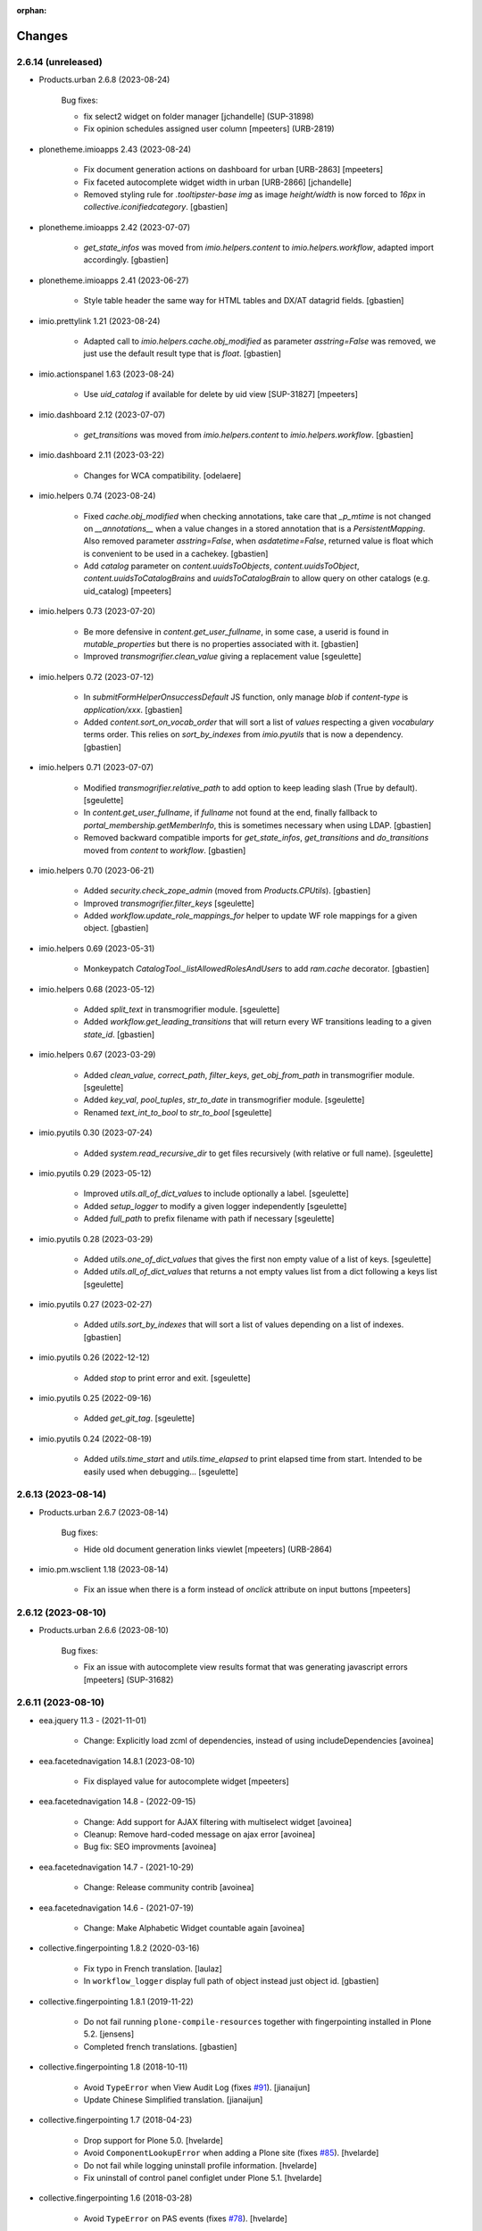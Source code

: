 :orphan:

Changes
=======

2.6.14 (unreleased)
-------------------

- Products.urban 2.6.8 (2023-08-24)

    Bug fixes:

    - fix select2 widget on folder manager
      [jchandelle] (SUP-31898)
    - Fix opinion schedules assigned user column
      [mpeeters] (URB-2819)

- plonetheme.imioapps 2.43 (2023-08-24)

    - Fix document generation actions on dashboard for urban [URB-2863]
      [mpeeters]
    - Fix faceted autocomplete widget width in urban [URB-2866]
      [jchandelle]
    - Removed styling rule for `.tooltipster-base img` as image `height/width`
      is now forced to `16px` in `collective.iconifiedcategory`.
      [gbastien]

- plonetheme.imioapps 2.42 (2023-07-07)

    - `get_state_infos` was moved from `imio.helpers.content` to
      `imio.helpers.workflow`, adapted import accordingly.
      [gbastien]

- plonetheme.imioapps 2.41 (2023-06-27)

    - Style table header the same way for HTML tables and DX/AT datagrid fields.
      [gbastien]

- imio.prettylink 1.21 (2023-08-24)

    - Adapted call to `imio.helpers.cache.obj_modified` as parameter `asstring=False`
      was removed, we just use the default result type that is `float`.
      [gbastien]

- imio.actionspanel 1.63 (2023-08-24)

    - Use `uid_catalog` if available for delete by uid view [SUP-31827]
      [mpeeters]

- imio.dashboard 2.12 (2023-07-07)

    - `get_transitions` was moved from `imio.helpers.content` to `imio.helpers.workflow`.
      [gbastien]

- imio.dashboard 2.11 (2023-03-22)

    - Changes for WCA compatibility.
      [odelaere]

- imio.helpers 0.74 (2023-08-24)

    - Fixed `cache.obj_modified` when checking annotations, take care that `_p_mtime`
      is not changed on `__annotations__` when a value changes in a stored annotation
      that is a `PersistentMapping`.
      Also removed parameter `asstring=False`, when `asdatetime=False`, returned
      value is float which is convenient to be used in a cachekey.
      [gbastien]
    - Add `catalog` parameter on `content.uuidsToObjects`, `content.uuidsToObject`,
      `content.uuidsToCatalogBrains` and `uuidsToCatalogBrain` to allow query on
      other catalogs (e.g. uid_catalog)
      [mpeeters]

- imio.helpers 0.73 (2023-07-20)

    - Be more defensive in `content.get_user_fullname`, in some case, a userid
      is found in `mutable_properties` but there is no properties associated with it.
      [gbastien]
    - Improved `transmogrifier.clean_value` giving a replacement value
      [sgeulette]

- imio.helpers 0.72 (2023-07-12)

    - In `submitFormHelperOnsuccessDefault` JS function, only manage `blob` if
      `content-type` is `application/xxx`.
      [gbastien]
    - Added `content.sort_on_vocab_order` that will sort a list of `values`
      respecting a given `vocabulary` terms order. This relies on `sort_by_indexes`
      from `imio.pyutils` that is now a dependency.
      [gbastien]

- imio.helpers 0.71 (2023-07-07)

    - Modified `transmogrifier.relative_path` to add option to keep leading slash
      (True by default).
      [sgeulette]
    - In `content.get_user_fullname`, if `fullname` not found at the end,
      finally fallback to `portal_membership.getMemberInfo`, this is sometimes
      necessary when using LDAP.
      [gbastien]
    - Removed backward compatible imports for `get_state_infos`, `get_transitions`
      and `do_transitions` moved from `content` to `workflow`.
      [gbastien]

- imio.helpers 0.70 (2023-06-21)

    - Added `security.check_zope_admin` (moved from `Products.CPUtils`).
      [gbastien]
    - Improved `transmogrifier.filter_keys`
      [sgeulette]
    - Added `workflow.update_role_mappings_for` helper to update WF role mappings
      for a given object.
      [gbastien]

- imio.helpers 0.69 (2023-05-31)

    - Monkeypatch `CatalogTool._listAllowedRolesAndUsers` to add `ram.cache` decorator.
      [gbastien]

- imio.helpers 0.68 (2023-05-12)

    - Added `split_text` in transmogrifier module.
      [sgeulette]
    - Added `workflow.get_leading_transitions` that will return every WF transitions
      leading to a given `state_id`.
      [gbastien]

- imio.helpers 0.67 (2023-03-29)

    - Added `clean_value`, `correct_path`, `filter_keys`, `get_obj_from_path` in transmogrifier module.
      [sgeulette]
    - Added `key_val`, `pool_tuples`, `str_to_date` in transmogrifier module.
      [sgeulette]
    - Renamed `text_int_to_bool` to `str_to_bool`
      [sgeulette]

- imio.pyutils 0.30 (2023-07-24)

    - Added `system.read_recursive_dir` to get files recursively (with relative or full name).
      [sgeulette]

- imio.pyutils 0.29 (2023-05-12)

    - Improved `utils.all_of_dict_values` to include optionally a label.
      [sgeulette]
    - Added `setup_logger` to modify a given logger independently
      [sgeulette]
    - Added `full_path` to prefix filename with path if necessary
      [sgeulette]

- imio.pyutils 0.28 (2023-03-29)

    - Added `utils.one_of_dict_values` that gives the first non empty value of a list of keys.
      [sgeulette]
    - Added `utils.all_of_dict_values` that returns a not empty values list from a dict following a keys list
      [sgeulette]

- imio.pyutils 0.27 (2023-02-27)

    - Added `utils.sort_by_indexes` that will sort a list of values
      depending on a list of indexes.
      [gbastien]

- imio.pyutils 0.26 (2022-12-12)

    - Added `stop` to print error and exit.
      [sgeulette]

- imio.pyutils 0.25 (2022-09-16)

    - Added `get_git_tag`.
      [sgeulette]

- imio.pyutils 0.24 (2022-08-19)

    - Added `utils.time_start` and `utils.time_elapsed` to print elapsed time from start.
      Intended to be easily used when debugging...
      [sgeulette]


2.6.13 (2023-08-14)
-------------------

- Products.urban 2.6.7 (2023-08-14)

    Bug fixes:

    - Hide old document generation links viewlet
      [mpeeters] (URB-2864)

- imio.pm.wsclient 1.18 (2023-08-14)

    - Fix an issue when there is a form instead of `onclick` attribute on input buttons
      [mpeeters]


2.6.12 (2023-08-10)
-------------------

- Products.urban 2.6.6 (2023-08-10)

    Bug fixes:

    - Fix an issue with autocomplete view results format that was generating javascript errors
      [mpeeters] (SUP-31682)


2.6.11 (2023-08-10)
-------------------

- eea.jquery 11.3 - (2021-11-01)

    * Change: Explicitly load zcml of dependencies, instead of using includeDependencies
      [avoinea]

- eea.facetednavigation 14.8.1 (2023-08-10)

    * Fix displayed value for autocomplete widget
      [mpeeters]

- eea.facetednavigation 14.8 - (2022-09-15)

    * Change: Add support for AJAX filtering with multiselect widget
      [avoinea]
    * Cleanup: Remove hard-coded message on ajax error
      [avoinea]
    * Bug fix: SEO improvments
      [avoinea]

- eea.facetednavigation 14.7 - (2021-10-29)

    * Change: Release community contrib
      [avoinea]

- eea.facetednavigation 14.6 - (2021-07-19)

    * Change: Make Alphabetic Widget countable again
      [avoinea]

- collective.fingerpointing 1.8.2 (2020-03-16)

    - Fix typo in French translation.
      [laulaz]

    - In ``workflow_logger`` display full path of object instead just object id.
      [gbastien]


- collective.fingerpointing 1.8.1 (2019-11-22)

    - Do not fail running ``plone-compile-resources`` together with fingerpointing installed in Plone 5.2.
      [jensens]

    - Completed french translations.
      [gbastien]

- collective.fingerpointing 1.8 (2018-10-11)

    - Avoid ``TypeError`` when View Audit Log (fixes `#91 <https://github.com/collective/collective.fingerpointing/issues/91>`_).
      [jianaijun]

    - Update Chinese Simplified translation.
      [jianaijun]

- collective.fingerpointing 1.7 (2018-04-23)

    - Drop support for Plone 5.0.
      [hvelarde]

    - Avoid ``ComponentLookupError`` when adding a Plone site (fixes `#85 <https://github.com/collective/collective.fingerpointing/issues/85>`_).
      [hvelarde]

    - Do not fail while logging uninstall profile information.
      [hvelarde]

    - Fix uninstall of control panel configlet under Plone 5.1.
      [hvelarde]

- collective.fingerpointing 1.6 (2018-03-28)

    - Avoid ``TypeError`` on PAS events (fixes `#78 <https://github.com/collective/collective.fingerpointing/issues/78>`_).
      [hvelarde]

- collective.fingerpointing 1.6rc2 (2018-03-22)

    - Fix profile version number.
      [hvelarde]

- collective.fingerpointing 1.6rc1 (2018-03-22)

    - Update i18n, Brazilian Portuguese and Spanish translations.
      [hvelarde]

    - Code clean up and refactor, avoid ``UnicodeEncodeError`` on registry subscriber (refs. `#74 <https://github.com/collective/collective.fingerpointing/issues/74>`_).
      [hvelarde]

    - Log Generic Setup profile imports; this is useful to audit add-on installs/uninstalls (implements `#32 <https://github.com/collective/collective.fingerpointing/issues/32>`_).
      [hvelarde]

    - Do label `Size` translatable, completed french translations.
      [gbastien]

- collective.fingerpointing 1.5rc1 (2017-11-24)

    - Update i18n, Brazilian Portuguese, German and Spanish translations.
      [hvelarde, jensens]

    - Lock-file is now container save and it's close more robust.
      [jensens]

    - Refactor logger module in order to improve testability.
      [jensens]

    - Add search on audit logs and pagination (implements `#17 <https://github.com/collective/collective.fingerpointing/issues/17>`_).
      [jensens]

- imio.schedule 2.0.1 (2023-08-01)

    - Fix order of upgrade steps [URB-2627]
      [mpeeters]

- collective.documentgenerator 3.40 (2023-08-01)

    - Add `DOCUMENTGENERATOR_LOG_PARAMETERS` environment variable that can be used to log request form parameters with
      collective.fingerpointing.
      [mpeeters]

- collective.documentgenerator 3.39 (2023-06-26)

    - Removed `utils.safe_encode`, imported it from `imio.helpers.content`.
      [gbastien]


2.6.10 (2023-07-27)
-------------------

- Products.urban 2.6.5 (2023-07-27)

    Bug fixes:

    - Avoid errors on inexpected values on licences and log them
      [mpeeters] (SUP-31554)
    - Fix translation for road adaptation vocabulary values
      [mpeeters] (URB-2575)
    - Avoid an error if a vocabulary does not exist, this can happen when multiple upgrade steps interract with vocabularies
      [mpeeters] (URB-2835)

- collective.eeafaceted.collectionwidget 1.16 (2023-07-27)

    - Use default value if available and if there is no parameter in request
      [mpeeters]
    - Fix for Python 3 compatibilty
      [mpeeters]


2.6.9 (2023-07-24)
------------------

- urban.restapi 1.0.0b2 (2023-07-24)

    - Fix multiresult in street search with exact match [URB-2696]
      [jchandelle]

- Products.urban 2.6.4 (2023-07-24)

    New features:

    - Add parameter to autocomplete to search with exact match
      [jchandelle] (URB-2696)

    Bug fixes:

    - Fix an issue with some urban instances with lists that contains empty strings or `None`
      [mpeeters] (URB-2575)
    - Fix inspection title
      [jchandelle] (URB-2830)
    - Add an external method to set profile version for Products.urban
      [mpeeters] (URB-2835)

2.6.8 (2023-07-19)
------------------

- Fix an issue with standard config [INFRA-5187]
  [mpeeters]


2.6.7 (2023-07-18)
------------------

- Products.urban 2.6.3

    - Add missing translations [URB-2823]
      [mpeeters, anagant]

    - Fix different type of vocabulary [URB-2575]
      [jchandelle]

    - Change NN field position [SUP-27165]
      [jchandelle]

    - Add Couple to Preliminary Notice [URB-2824]
      [ndemonte]

    - Fix Select2 view display [URB-2575]
      [jchandelle]

    - Provide getLastAcknowledgment method for all urbancertificates [SUP-30852]
      [fngaha]

    - Fix encoding error [URB-2805]
      [fngaha]

    - Add a explicit dependency to collective.exportimport
      [mpeeters]

    - Cadastral historic memory error [SUP-30310]
      [sdelcourt]

    - Add option to POST endpoint when creating a licence to disable check ref format [SUP-31043]
      [jchandelle]


2.6.6 (2023-07-11)
------------------

- Fix big.bang init with mountpoint [URB-2803]
  [mpeeters]


2.6.5 (2023-07-11)
------------------

- Include collective.big.bang [URB-2803]
  [mpeeters]

- Add experimental.gracefulblobmissing for development
  [mpeeters]

- Cleanup in buildout configuration files
  [mpeeters]


2.6.4 (2023-07-05)
------------------

- collective.faceted.task 1.0.0 (2023-07-05)

    - Do not escape z3c.table column title
      [sdelcourt, mpeeters]


2.6.3 (2023-07-04)
------------------

- Products.urban 2.6.2 (2023-07-04)

    - Explicitly include `urban.restapi` zcml dependency [URB-2790]
      [mpeeters]

- Pin appnope to `0.1.3`
  [mpeeters]

- Remove `plone.restapi` from buildout eggs
  [mpeeters]

- Add an explicit zcml dependency to `Products.urban` [URB-2790]
  [mpeeters]


2.6.2 (2023-07-04)
------------------

- Products.urban 2.6.1 (2023-07-04)

    - Fix zcml for migrations
      [mpeeters]


2.6.1 (2023-07-04)
------------------

- Fix pyrsistent version for collective.exportimport [URB-2627]
  [mpeeters]


2.6.0 (2023-07-03)
------------------

- Products.urban 2.6.0 (2023-07-03)

    - Fix `hidealloption` and `hide_category` parameters for dashboard collections
      [mpeeters]

    - Fix render of columns with escape parameter
      [mpeeters, sdelcourt]

    - Avoid a traceback if an UID was not found for inquiry cron [URB-2721]
      [mpeeters]

    - Migrate to the latest version of `imio.dashboard`
      [mpeeters]

- imio.schedule 2.0.0 (2023-07-03)

    - Migrate to use `collective.eeafaceted.collectionwidget` [URB-2627]
      [mpeeters]

- collective.eeafaceted.batchactions 1.11 (2022-05-06)

    - Avoided exception when referer url contains non ascii char.
      [sgeulette]

- collective.eeafaceted.batchactions 1.10 (2022-02-10)

    - Corrected UnicodeDecodeError on transition title.
      [sgeulette]

- collective.eeafaceted.batchactions 1.9 (2021-12-06)

    - Checked permission on context (in ContactBaseBatchActionForm).
      [sgeulette]

- collective.eeafaceted.batchactions 1.8 (2021-07-16)

    - Highlight message about number of elements that will be updated
      by the action on the popup.
      [gbastien]

- collective.eeafaceted.batchactions 1.7 (2021-07-16)

    - Adapted code to be able to display several tables on same page
      (and so several batchactions viewlets):
      - Added possibility to define the name of the `CheckBoxColumn`
        (still `select_item` by default);
      - Introduce idea of section for the viewlet and the batch actions so it is
        possible to display different actions on different viewlets or different
        views of same context.
      [gbastien]
    - Added method `BaseBatchActionForm._final_update` called when every other
      `update` methods have been called.
      [gbastien]
    - Added `BaseBatchActionForm.apply_button_title` attribute to formalize
      management of `apply` button title, that will be `Apply` by default but that
      may be changed to fit the current batch action.
      [gbastien]
    - Added `DeleteBatchActionForm` a delete elements batch action.
      [gbastien]
    - Require `plone.formwidget.masterselect<2.0.0` as it is only for `Plone5.2+/Py3`.
      [gbastien]

- collective.eeafaceted.batchactions 1.6 (2020-12-21)

    - After action applied, do not reload the entire page,
      just reload the current faceted results.
      [gbastien]
    - Use `CheckBoxFieldWidget` instead `SelectFieldWidget` to manage labels to
      (un)select in `LabelsBatchActionForm` to avoid manipulation with
      `CTRL+click` for selection. Adapted and rationalized translations.
      [gbastien]
    - Add a `collective.fingerpointing` entry when applying action to know
      which action was applied on how much elements.
      [gbastien]

- collective.eeafaceted.batchactions 1.5 (2020-04-23)

    - Make sure elements are treated in received `uids` order. Need to rely on
      `imio.helpers` to use `content.uuidsToCatalogBrains(ordered=True)`.
      [gbastien]

- collective.eeafaceted.batchactions 1.4 (2019-11-25)

    - Added view to change labels. (button is not added)
      [sgeulette]
    - Added base view to change a collective.contact.widget field.
      [sgeulette]

- collective.eeafaceted.batchactions 1.3 (2019-05-16)

    - Moved method `browser.views.brains_from_uids` to `utils`, added helper method
      `utils.listify_uids` that turns the data uids that is a string with each UID
      separated by a comma into a real python list.
      [gbastien]
    - Display number of elements affected by action in the batch action form description.
      [gbastien]

- collective.eeafaceted.batchactions 1.2 (2019-03-08)

    - Added weight attribute on batch action forms to order them.
      [sgeulette]
    - Improved brains_from_uids
      [sgeulette]
    - Added utils method
      [sgeulette]

- collective.eeafaceted.batchactions 1.1 (2018-08-31)

    - Don't apply changes if form errors
      [sgeulette]

- collective.eeafaceted.batchactions 1.0 (2018-06-20)

    - Moved js variables to `collective.eeafaceted.z3ctable`.
      [gbastien]

- collective.eeafaceted.z3ctable 2.19 (2023-02-27)

    - Extended JS function `toggleCheckboxes` to pass the select/unselect checkbox
      as first parameter and trigger the click event when checkboxes checked or unchecked.
      This changes nothing here but makes this function more useable in other contexts.
      [gbastien]
    - JS function `preventDefaultClickTransition` was renamed to
      `preventDefaultClick` in `imio.actionspanel>=1.62`.
      [gbastien]
    - Do not break in `I18nColumn` when translating a string with special chars.
      [gbastien]

- collective.eeafaceted.z3ctable 2.18 (2022-06-14)

    - Added `BaseColumn.escape = True` so content is escaped.
      Manage escape manually for the `TitleColumn`,  `VocabularyColumn` and the
      `AbbrColumn`, set it to `False` for `CheckBoxColumn`, `ElementNumberColumn`
      and `ActionsColumn` that are entirely generated, set it to `False` for
      `PrettyLinkColumnNothing` as `imio.prettylink` manages it itself.
      [gbastien]

- collective.eeafaceted.z3ctable 2.17 (2022-05-13)

    - Doing an unrestricted object get to increase performance.
      [sgeulette]

- collective.eeafaceted.z3ctable 2.16 (2022-01-03)

    - Added debug mode when displaying results, this will display the time to
      render each cell, each column (total of every cells) and a global table total.
      Just add `debug=true` to the URL
      [gbastien]

- collective.eeafaceted.z3ctable 2.15 (2021-11-08)

    - Renamed parameter passed to `PrettyLinkWithAdditionalInfosColumn.getPrettyLink`
      from `item` to `obj` as it is actually the `obj` that is received and not the `item`.
      [gbastien]
    - Added attribute `PrettyLinkWithAdditionalInfosColumn.ai_included_fields`,
      by default it displayed every non empty fields, with this parameter it is
      possible to select which fields to display.
      [gbastien]

- collective.eeafaceted.z3ctable 2.14 (2021-07-16)

    - Fixed the `CheckBoxColumn`, add a name to the select all/nothing checkbox so
      it is possible to have several checkbox columns (on same table or when
      displaying several tables on same page).
      [gbastien]

- collective.eeafaceted.z3ctable 2.13 (2021-01-06)

    - Added possibility to define a `header_help` message that will be displayed
      when hovering header title.
      [gbastien]
    - Added `<label>` tag around input for the `CheckBoxColumn` so it can be syled
      to ease checkbox selection on click.
      [gbastien]

- collective.eeafaceted.z3ctable 2.12 (2020-10-02)

    - In `PrettyLinkWithAdditionalInfosColumn`, use IDataManager to get widget value.
      [gbastien]

- collective.eeafaceted.z3ctable 2.11 (2020-08-18)

    - Render `DataGridField` in `PrettyLinkWithAdditionalInfosColumn` vertically.
      [gbastien]
    - Bugfix in `PrettyLinkWithAdditionalInfosColumn`, sometimes the widget's
      context was the previous row object.
      [gbastien]
    - Added parameter `PrettyLinkWithAdditionalInfosColumn.simplified_datagridfield`
      and set it to `False` by default.
      [gbastien]
    - Moved `MemberIdColumn.get_user_fullname` out of `MemberIdColumn` so it can be
      easily used from outside.
      [gbastien]
    - Added `PrettyLinkWithAdditionalInfosColumn.ai_extra_fields`, that
      let's include extra data not present in schema, by default this will include
      `id`, `UID` and `description`.
      [gbastien]

- collective.eeafaceted.z3ctable 2.10 (2020-05-08)

    - In `PrettyLinkWithAdditionalInfosColumn`, removed to setup around current URL
      that was necessary for displaying image and files correctly but instead,
      require `plone.formwidget.namedfile>=2.0.2` that solves the problem.
      [gbastien]

- collective.eeafaceted.z3ctable 2.9 (2020-02-25)

    - Ignored EMPTY_STRING in VocabularyColumn
      [sgeulette]

- collective.eeafaceted.z3ctable 2.8 (2020-02-06)

    - Managed correctly a field not yet set.
      [sgeulette]
    - In the `PrettyLinkWithAdditionalInfosColumn`, manage `description` manually
      as it is not present in the `@@view` widgets.
      Display it as any other fields if not empty.
      [gbastien]
    - Added IconsColumn
      [sgeulette]

- collective.eeafaceted.z3ctable 2.7 (2019-09-13)

    - In `columns.AbbrColumn`, make sure there is no `'` in tag title or it is not
      rendered correctly in the browser.
      [gbastien]

- collective.eeafaceted.z3ctable 2.6 (2019-09-12)

    - Fixed translation of `Please select at least one element.` msgid, it was
      still using the old domain `collective.eeafaceted.batchactions` from which
      the `select_row` column was reintegrated.
      [gbastien]
    - Optimized the `PrettyLinkWithAdditionalInfosColumn` speed :
      - the `view.update` is called one time and we store the view in the column
        so next rows may use it;
      - use `collective.excelexport` datagridfield exportable to render a
        `datagridfield` because widget rendering is way too slow...
      - added `collective.excelexport` as a dependency.
      [gbastien]

- collective.eeafaceted.z3ctable 2.5 (2019-08-02)

    - In `VocabularyColumn` and `AbbrColumn`, store the vocabularies instances
      under `_cached_vocab_instance` to avoid doing a lookup for each row.
      This does speed rendering a lot.
      [gbastien]

- collective.eeafaceted.z3ctable 2.4 (2019-03-28)

    - Fix Date column with SolR result
      [mpeeters]
    - Added `ExtendedCSSTable.table_id` and `ExtendedCSSTable.row_id_prefix` making
      it possible to have a CSS id on the table and for each rows.
      By default, we defined it for `FacetedTableView`, `table_id = 'faceted_table'`
      and `row_id_prefix = 'row_'`.
      [gbastien]
    - For `ColorColumn`, do not redefine the `renderHeadCell` method but use the
      `header` attribute as we return static content.
      [gbastien]
    - Added `BaseColumn.use_caching` attribute set to `True` by default that will
      avoid recomputing a value if it was already computed for a previous row.
      This needs to be managed by column and base `_get_cached_result` and
      `_store_cached_result` are defined on `BaseColumn`.
      Implementations are done for `DateColumn`, `VocabularyColumn` and `AbbrColumn`.
      [gbastien]

- collective.eeafaceted.z3ctable 2.3 (2018-12-18)

    - In `faceted-table-items.pt`, group `<span>` displaying number of results or
      no results under same `<div>` so it is easy to style.
      [gbastien]

- collective.eeafaceted.z3ctable 2.2 (2018-11-20)

    - Added `PrettyLinkWithAdditionalInfosColumn.ai_generate_css_class_fields`
      attribute to make it possible to specify fields we want to generate a
      CSS class for, depending on field name and value.  This is useful for
      applying custom CSS to a particular additional info field having a
      specific value.
      [gbastien]

- collective.eeafaceted.z3ctable 2.1 (2018-09-04)

    - Added `BooleanColumn` based on the `I18nColumn` that displays `Yes` or `No`
      depending on fact that value is `True` or `False`.
      [gbastien]
    - Added `PrettyLinkColumn` and `PrettyLinkWithAdditionalInfosColumn` columns
      based on soft dependency to `imio.prettylink`.
      [gbastien]
    - Added `ActionsColumn` column based on soft dependency to `imio.actionspanel`.
      [gbastien]
    - Added `RelationPrettyLinkColumn` column displaying a relation as a
      pretty link.
      [gbastien]
    - Moved overrides of `SequenceTable.renderRow` and `SequenceTable.renderCell`
      relative to being able to define CSS classes by `<td>` tag and depending on
      item value to a separated `ExtendedCSSTable class` so it can be reused by
      other packages.
      [gbastien]

- collective.eeafaceted.z3ctable 2.0 (2018-06-20)

    - Make widget compatible with `eea.facetednavigation >= 10.0`.
      This makes it no more compatible with older version.
      [gbastien]
    - Make package installable on both Plone4 and Plone5.
      [gbastien]
    - Reintegrated the `select_row` column from `collective.eeafaceted.batchactions`
      as it is useable by other Faceted packages.
      [gbastien]
    - Reintegrated js variables view that manages `no selected elements` message.
      [gbastien]

- collective.compoundcriterion 0.6 (2023-02-13)

    - Added `negative-previous-index` and `negative-personal-labels` default adapters.
      Rely on `imio.helpers`. Removed dependency on `unittest2`.
      [gbastien]

- collective.compoundcriterion 0.5 (2021-04-20)

    - Add Transifex.net service integration to manage the translation process.
      [macagua]
    - Add Spanish translation
      [macagua]

- collective.compoundcriterion 0.4 (2018-08-31)

    - When getting the adapter, if context is not the Collection, try to get real context
      following various cases.  This is the case when using Collection
      from plone.app.contenttypes.
      [gbastien]
    - Do not use a SelectionWidget to render the querystring widget as it does not
      exist anymore for plone.app.contenttypes Collection.
      Use the MultipleSelectionWidget.  This way finally we may select several
      filters to build the query.
      [gbastien]
    - When using 'not' in queries for ZCatalog 3, 'query' level must be replaced by 'not' in query dictionary.
      [sgeulette]

- collective.compoundcriterion 0.3 (2016-12-08)

    - Return clear message when a query format is not plone.app.querystring compliant.
      [gbastien]

- imio.prettylink 1.20 (2022-06-14)

    - Escape link content to avoid malicious behaviour.
      [gbastien]

- imio.prettylink 1.19 (2022-01-12)

    - Used now `imio.helpers.cache.obj_modified` in `getLink_cachekey` to include
      annotation change in modification date.
      [sgeulette]
    - Updated git fetch url
      [sgeulette]

- imio.prettylink 1.18 (2021-03-08)

    - Improve check for file when adding `@@download` in url.
      [laz, boulch]

- collective.behavior.talcondition 0.14 (2021-06-29)

    - Fix pypi broken package
      [boulch]

- collective.behavior.talcondition 0.13 (2021-06-29)

    - Add uninstall profile
      [boulch]
    - Add Plone6 compatibily
      [boulch]

- collective.behavior.talcondition 0.12 (2021-04-20)

    - Add Transifex.net service integration to manage the translation process.
      [macagua]
    - Add Spanish translation
      [macagua]
    - Do not consider the `archetypes.schemaextender` on Plone5.
      [gbastien]
    - Adapted code (except, implementer) to be Python3 compatible.
      [gbastien]
    - Added parameter `trusted=False` to `utils._evaluateExpression`, this will use
      a trusted expression handler instead the restricted python default.
      [gbastien]

- collective.behavior.talcondition 0.11 (2019-05-16)

    - Added parameter `raise_on_error` to `utils.evaluateExpressionFor` to raise an
      error when an exception occurs instead returning False.
      [gbastien]
    - Added method `TALCondition.complete_extra_expr_ctx` to the behavior to
      formalize the way to get `extra_expr_ctx` to avoid the `evaluate` method
      to be overrided.
      [gbastien]

- collective.behavior.talcondition 0.10 (2018-11-20)

    - Do not break if parameter `expression` passed to
      `utils._evaluateExpression` is None.
      [gbastien]

- collective.behavior.talcondition 0.9 (2018-10-12)

    - Added new parameter `error_pattern=WRONG_TAL_CONDITION` to
      `utils.evaluateExpressionFor` and underlying `utils._evaluateExpression` to
      be able to log a custom message in case an error occurs during
      expression evaluation.
      [gbastien]

- collective.behavior.talcondition 0.8 (2018-06-12)

    - Mark elements using behavior with `ITALConditionable` interface so it behaves
      like element using the AT extender.
      [gbastien]

- collective.behavior.talcondition 0.7 (2017-03-22)

    - Use CheckBoxWidget for `ITALCondition.roles_bypassing_talcondition` to ease
      selection when displaying several elements.
      [gbastien]

- collective.behavior.talcondition 0.6 (2016-01-12)

    - Added parameter `empty_expr_is_true` to utils._evaluateExpression than may be True
      or False depending that we want an empty expression to be considered True or False.
      Previous behavior is kept in utils.evaluateExpressionFor where an empty expression
      is considered True.  This avoid managing an empty expression in the caller method
      [gbastien]

- collective.behavior.talcondition 0.5 (2015-12-17)

    - Added method utils._evaluateExpression that receives an expression
      to evaluate, it is called by utils.evaluateExpressionFor.  This way, this
      method may evaluate a TAL expression without getting it from the `tal_condition`
      attribute on the context, in case we want to evaluate arbitrary expression
      [gbastien]

- imio.actionspanel 1.62 (2023-02-27)

    - Fixed rendering of error message when an exception occurs during a transition.
      [gbastien]
    - Added new action `renderOwnDeleteWithComments=False` when deleting an element
      a comment may be entered, the deletion including comment will appear in the
      history of the parent of the element that was deleted.
      [gbastien]
    - In JS function `deleteElement`, call event `ap_delete_givenuid` also when
      parameter `redirect=0`.
      [gbastien]

- imio.actionspanel 1.61 (2022-10-14)

    - Force by default redirect after transition just when use icons
      [fngaha]

- imio.actionspanel 1.60 (2022-02-04)

    - Added possibility to force refresh the page after a WF transition even if on a faceted.
      [gbastien]

- imio.actionspanel 1.59 (2022-01-24)

    - In `actions_panel_actions` displaying `object_buttons`, use the link_target
      defined on the action, only set it to `target="_parent"` if nothing defined
      on the action.
      [gbastien]

- imio.actionspanel 1.58 (2022-01-14)

    - Avoid init `member` in `__init__`, that can lead to member being `Anonymous`.
      [gbastien]
    - Fixed detection if transition triggered from faceted, use `has_faceted`
      from `imio.helpers`.
      [gbastien]
    - Define a with/height in CSS for icons so it can be reused by
      `collective.js.tooltipster` when it computes the size of the tooltipster.
      [gbastien]
    - Added CSS id with context `UID` to the `actions_panel` table.
      [gbastien]

- imio.actionspanel 1.57 (2021-11-08)

    - Whenever an error occurs in `ActionsPanelView.triggerTransition`, make sure
      we get the error in the returned portal message and log the full traceback
      in the Zope log.
      [gbastien]

- imio.actionspanel 1.56 (2021-09-09)

    - Fixed arrow used in message explaining when a transition is not triggerable.
      [gbastien]
    - Prevent double clicks when triggering a WF transition by disabling
      the link for 2 seconds.
      [gbastien]

- imio.actionspanel 1.55 (2021-06-04)

    - Implement method `show` when using async like it is already the case when not
      using async to know if viewlet must be shown.
      [gbastien]
    - Added `saveHasActions` call in actions_panel_add_content.pt.
      [sgeulette]
    - Fixed `actions_panel_arrows.pt` to display the arrows in a table so we avoid
      icons being one under others when there is not enough place to display it,
      actions have to be always on the same line.
      [gbastien]

- imio.actionspanel 1.54 (2021-04-26)

    - Fixed broken JS event on comment popup `Confirm` button to prevent default behavior,
      this probably leads to action not triggered from time to time on `Firefox`.
      [gbastien]

- imio.actionspanel 1.53 (2021-04-21)

    - Fixed `ActionsPanelView.getTransitions` check on transitions to confirm
      informations, do not consider that prefix of given transition to confirm is a
      `meta_type` but consider it as a `class name` as with `dexterity`, the
      `meta_type` is always the same an no more useable to discriminate content.
      [gbastien]
    - Added parameter `forceRedirectOnOwnDelete=False` to `ActionsPanelView.__call__`,
      when deleting an element, by default if current context is a faceted,
      the user is not redirected but the page is reloaded, if we are removing the
      page that holds the faceted then we need to redirect.
      [gbastien]
    - In JS function `deleteElement`, set `async:true` for the XHR request.
      [gbastien]
    - Fixed bug in Firefox not executing the JS `triggerTransition` XHR request when
      `async:true`, this was due to `preventDefaultClickTransition` not applied when
      using the `@@async_actions_panel` in the viewlet displaying actions,
      it was producing a `NS_BINDING_ERROR` because 2 click events were triggered.
      [gbastien]
    - When not using the `useIcons` mode (so when using viewlet displaying buttons),
      if no action at all, do not return an empty HTML table, just return nothing.
      This let's hide the entire viewlet when using the `@@async_actions_panel`.
      [gbastien]

- imio.actionspanel 1.52 (2021-01-26)

    - Fixed behavior of just reloading the faceted when deleting an element,
      this was broken because behavior between JS and python code changed and the
      user was redirected to the default dashboard.
      [gbastien]

- imio.actionspanel 1.51 (2020-12-07)

    - Added parameter `view_name="@@delete_givenuid"` to JS functions
      `confirmDeleteObject` and `deleteElement` so it is possible to call another
      view when deleting an element.
      It is also possible to avoid refresh and manage it manually.
      [gbastien]
    - Make sure table containing actions does not have any border especially on `<tr>`.
      [gbastien]

- imio.actionspanel 1.50 (2020-08-18)

    - Make CSS rule for `input[type="button"].notTriggerableTransitionButton` more
      specific so it is taken into account.
      [gbastien]
    - Fix message (tag title) displayed on a not triggerable WF transition when
      displayed as a button, the transition title was not included in the message.
      [gbastien]

- imio.actionspanel 1.49 (2020-06-24)

    - Fixed broken functionnality, when an action url was a `javascript` action,
      it was not always taken into account because tag <a> `href` was not disabled
      using `event.preventDefault()`.
      [gbastien]

- imio.actionspanel 1.48.1 (2020-05-26)

    - Requires `imio.helpers`.
      [gbastien]

- imio.actionspanel 1.48 (2020-05-26)

    - In `DeleteGivenUidView.__call__`, use `imio.helpers.content.uuidsToObjects`
      with parameter `check_contained_uids=True` to get the object to delete,
      so if not found querying with `UID` index, it will use the `contained_uids`
      index if it exists in the `portal_catalog`.
      [gbastien]

- imio.actionspanel 1.47 (2020-04-29)

    - Add Transifex.net service integration to manage the translation process.
      [macagua]
    - Add Spanish translation
      [macagua]
    - In `actions_panel_actions.pt`, added `<form>` around `<input>`
      to be able to use `overlays`.
      [gbastien]

- imio.actionspanel 1.46 (2020-02-18)

    - Added renderFolderContents section, rendered following flag and/or interface.
      [sgeulette]
    - In `views.AsyncActionsPanelView.__call__`, remove random value `'_' (ajax_load)`
      from `**kwargs` before calling the `@@actions_panel` or `ram_cached`
      `@@actions_panel.__call__` never work as kwargs are always different.
      [gbastien]

- imio.actionspanel 1.45 (2019-11-25)

    - Changed sections order.
      [sgeulette]

- imio.actionspanel 1.44 (2019-09-13)

    - By default, do not display the `Edit` action when calling
      `@@async_actions_panel`.
      [gbastien]

- imio.actionspanel 1.43 (2019-09-12)

    - Disabled first option of add content button list.
      [sgeulette]
    - Added apButtonSelect class on select button
      [sgeulette]
    - Do not link anymore showEdit to showIcons.
      Disabled by default showEdit in viewlet.
      Render edit as button too.
      [sgeulette]

- imio.actionspanel 1.42 (2019-06-28)

    - Store result of `ActionsPanelView.getTransitions` in `self._transitions` as
      it is called several times to make sure transitions are computed only one time.
      [gbastien]
    - In `ConfirmTransitionView`, store the actionspanel view instead instanciating
      it several times as call to `actionspanel.getTransitions` is cached on the
      actionspanel view.
      [gbastien]

- imio.actionspanel 1.41 (2019-06-07)

    - In `load_actions_panel JS function`, do not reload in case of error or the
      page is reloaded ad vitam.  Display an error message instead.
      [gbastien]
    - When using `string:` expressions, do not insert a blank space like
      `string: `` or it is kept once rendered.
      [gbastien]
    - Manage `IGNORABLE_ACTIONS` the same way `ACCEPTABLE_ACTIONS` so we filter out
      first every non relevant actions then we evaluate it.
      Removed management of `IGNORABLE_CATEGORIES` and `IGNORABLE_PROVIDERS`, we
      only keep `object_buttons` and providers `portal_actions/portal_types`.
      [gbastien]

- imio.actionspanel 1.40 (2019-05-16)

    - Fixed message `KeyError: 'confirm'` in Zope log when a transition is
      triggered on an element for which it is not available anymore
      (already triggered in another browser tab for example).  In this case,
      we just refresh the page.
      [gbastien]
    - Fix `saveHasActions` is not called when only untriggerable transitions.
      [gbastien]

- imio.actionspanel 1.39 (2019-03-27)

    - When showing actions and ACCEPTABLE_ACTIONS is defined, directly worked
      with those restricted set. Faster method.
      [sgeulette]
    - Added parameter ActionsPanelViewlet.async (set to False by default) to be
      able to render the actions panel viewlet asynchronously using a JS Ajax
      request.  Set every JS ajax request with async:false to be sure that screen
      is refreshed when state changed.
      [gbastien]
    - Disabled showOwnDelete when 'delete' is in acceptable actions
      [sgeulette]

- imio.actionspanel 1.38 (2019-01-31)

    - Install `collective.fingerpointing` as we rely on it.
      [gbastien]
    - By default, do not render the viewlet in overlays.
      [gbastien]

- imio.actionspanel 1.37 (2018-11-06)

    - Use safely unicoded transition title.
      [sgeulette]

- imio.actionspanel 1.36 (2018-08-22)

    - Moved `views._redirectToViewableUrl` logic to `utils.findViewableURL` so it
      can be used by external code.
      [gbastien]
    - Don't nullify margin of actionspanel-no-style-table.
      [sgeulette]

- imio.actionspanel 1.35 (2018-05-22)

    - In `triggerTransition`, do not only catch `WorkflowException` as raised error
      could be of another type.
      [gbastien]
    - When an error occurs during a workflow transition, make sure we
      `transaction.abort()` or `review_state` is changed nevertheless.
      [gbastien]

- imio.actionspanel 1.34 (2018-04-20)

    - Use a real arrow character `🡒` instead `->` when building the transition not
      triggerable icon help message.
      [gbastien]
    - Fixed call to unexisting method `actionspanel_view._gotoReferer()` when
      cancelling transition confirmation popup (only happens if popup is not
      correctly opened as an overlay).
      [gbastien]

- imio.actionspanel 1.33 (2018-03-19)

    - Rely on imio.history IHContentHistoryView.show_history to know if the history
      icon must be shown.  We need imio.history >= 1.17.
      [gbastien]

- imio.dashboard 2.10 (2022-10-25)

    - Adapts generationlink viewlet to last `collective.documentgenerator` last changes.
      [sdelcourt]

- imio.dashboard 2.9 (2022-01-07)

    - Fixed setup functions changing state of created elements, use
      `imio.helpers.content.get_transitions` instead `portal_workflow.getTransitionsFor`.
      [gbastien]

- imio.dashboard 2.8 (2020-08-18)

    - Enable `PloneGroupUsersGroupsColumn` in dashboards displaying organizations.
      [gbastien]

- imio.dashboard 2.7 (2020-05-08)

    - Use `OrgaPrettyLinkWithAdditionalInfosColumn` instead `PrettyLinkColumn`
      in dashboards displaying persons and held_positions.
      [gbastien]

- imio.dashboard 2.6 (2019-05-16)

    - Use `OrgaPrettyLinkWithAdditionalInfosColumn` and `SelectedInPlonegroupColumn`
      in dashboards displaying organizations.
      [gbastien]

- imio.dashboard 2.5 (2019-03-28)

    - Fix an issue with SolR and combined indexes
      [mpeeters]
    - For `imio.dashboard.ContactsReviewStatesVocabulary`, take into account
      workflow of each contact portal_types (organization, person, held_position)
      as it can be different for each.
      [gbastien]
    - Add CSS class to `ContactPrettyLinkColumn` if content is an organization,
      so we have a different class for every elements and we can style specific
      content.  This needed to add soft dependency to `collective.contact.core`.
      [gbastien]
    - Corrected typo
      [sgeulette]

- imio.dashboard 2.4 (2019-01-25)

    - Keep order of migrated portlet
      [sgeulette]
    - Added projectspace type in migration.
      [sgeulette]
    - Pinned products
      [sgeulette]
    - Fixed test for fingerpointing
      [sgeulette]

- imio.dashboard 2.3 (2018-12-04)

    - Added translations for `Add contacts` icons.
      [gbastien]

- imio.dashboard 2.2 (2018-11-29)

    - Fixed failing migration because unexisting attribute `exclude_from_nav`
      was migrated with the parent's value that is an instancemethod and it crashed
      the transaction during commit because it can not be serialized.
      [gbastien]
    - Completelly removed ActionsColumn as it was moved to
      `collective.eeafaceted.z3ctable` previously.
      [gbastien]
    - Moved CachedCollectionVocabulary to collective.eeafaceted.collectionwidget, now named
      `collective.eeafaceted.collectionwidget.cachedcollectionvocabulary`.
      Moved also dashboard collection related events.
      [sgeulette]
    - Migration: secure attribute get in DashboardPODTemplateMigrator.
      Include portal portlet migration.
      [sgeulette]
    - Added `setuphandlers.add_orgs_searches` that adds dashboards for
      `collective.contact.core` on the `/contacts directory`.
      [gbastien]

- imio.dashboard 2.1 (2018-09-04)

    - Added back imio.dashboard.js file to remove faceted spinner
      and speed up faceted fade speed.
      [gbastien]
    - Added migrator `DashboardPODTemplateMigratorWithDashboardPODTemplateMetaType`
      as due to missing migration to 0.28 where `DashboardPODTemplate meta_type`
      was changed from `DashboardPODTemplate` to `Dexterity Item`, we may have
      `DashboardPODTemplate` created with different meta_types that is still
      cataloged.  This way we manage both cases.
      [gbastien]
    - The `actions` column was moved to `collective.eeafaceted.z3ctable`.
      [gbastien]

- imio.dashboard 2.0 (2018-06-21)

    - Change JS `Faceted` options in the `ready` function so we are sure that
      Faceted exists.
      [gbastien]
    - Rely on `collective.eeafaceted.dashboard` to move to Plone5.  Dashboard
      functionnalities working on Plone5 are now moved to this package we are
      relying on.  Needs `eea.facetednavigation` >= 10.0.
      [gbastien]

- imio.dashboard 1.7 (2018-05-25)

    - Moved some methods to collective.eeafaceted.collectionwidget:
      _get_criterion, getCollectionLinkCriterion, getCurrentCollection
      [sgeulette]
    - Consider other view than "facetednavigation_view" as outside faceted.
      [sgeulette]

- imio.dashboard 1.6 (2018-05-03)

    - Do not rely on the `context.REQUEST` to get the `REQUEST` because context is a
      `ram.cached DashboardCollection` and `REQUEST` is not reliable.
      Use `getRequest` from `zope.globalrequest` to get the `REQUEST`.
      The `REQUEST` is set in `term.request` so it is directly available.
      [gbastien]

- imio.dashboard 1.5 (2018-04-23)

    - Invalidate `imio.dashboard.conditionawarecollectionvocabulary` vocabulary
      cache when a WF transition is triggered on a `DashboardCollection`.
      [gbastien]

- imio.dashboard 1.4 (2018-04-20)

    - Use `ram.cache` for the `imio.dashboard.conditionawarecollectionvocabulary`
      vocabulary.  This is user and closest faceted context relative and is
      invalidated when a `DashboardCollection` is modified.
      [gbastien]

- imio.dashboard 1.3 (2018-01-06)

    - Do not use CSS to manage contenttype icon,
      we have an icon_epxr on the portal_types.
      [gbastien]

- imio.dashboard 1.2 (2017-12-01)

    - Removed 'imiodashboard_js_variables.js' as it just translated the
      'no_selected_items' message and it is now in
      'collective.eeafaceted.batchactions' this package is relying on.
      [gbastien]

- imio.dashboard 1.1 (2017-11-24)

    - Added upgrade step that installs 'collective.eeafaceted.batchactions'.
      [gbastien]

- imio.dashboard 1.0 (2017-11-23)

    - Corrected icon path and added contenttype-dashboardpodtemplate style.
      [sgeulette]
    - Rely on 'collective.eeafaceted.batchactions', removed 'select_row' column
      that is already defined in 'collective.eeafaceted.batchactions'.
      [gbastien]

- imio.history 1.28 (2023-02-27)

    - Added possibility to display an event preview under the comment
      in the `@@contenthistory` view.
      [gbastien]
    - Make the `highlight_last_comment` functionnality generic, it was only used
      with WF history but now any history may be set `highlight_last_comment=True`.
      [gbastien]

- imio.history 1.27 (2022-06-14)

    - Added `safe_utils.py` that will only include safe utils.
      [gbastien]

- imio.history 1.26 (2022-03-08)

    - Fixed display of actor fullname in `@@historyview`.
      [gbastien]

- imio.history 1.25 (2022-03-07)

    - Optimized `@@contenthistory` view.
      [gbastien]

- collective.documentgenerator 3.38 (2022-12-12)

    - Added missing upgrade step after registry modification (`force_default_page_style_for_mailing`) in 3.36.
      [sgeulette]

- collective.faceted.datewidget 1.0.0 (2023-07-03)

    - upgrade to be compatible with eea.facetednavigation 10 and above
      [mpeeters]

- collective.eeafaceted.collectionwidget 1.15 (2023-07-03)

    - Ensure that parent can be displayed if `hide_category` is True and without category
      [mpeeters]
    - Add `hide_category` option (False by default) to add the possibility to hide category titles
      [mpeeters]

- collective.eeafaceted.collectionwidget 1.14 (2022-01-10)

    - Fixed `utils.getCurrentCollection`, when `collectionUID` retrieved from
      `facetedQuery` form value, we have a list of values.
      [gbastien]

- collective.eeafaceted.collectionwidget 1.13 (2022-01-03)

    - Use an alias for `__call__` methods that use `ram.cache` in `vocabulary.py`
      this way, the key generated for the `ram.cache` storage is different.
      [gbastien]

- collective.eeafaceted.collectionwidget 1.12 (2021-12-06)

    - Added `ram.cache` for `CollectionCategoryVocabulary` to avoid query at each
      request as query is using a `sort_on=getObjPositionInParent` which is very slow.
      [gbastien]
    - Override `DashboardCollection` query computation that by default in
      `plone.app.contenttypes` and `plone.app.querystring` will arbitrary add a `path`
      index in the query, and again, the `path` index is very slow and just not necessary.
      [gbastien]
    - Use unrestricted catalog query when possible.
      [gbastien]
    - Optimized the catalog query that compute the `number_of_items` counters.
      [gbastien]

- collective.eeafaceted.collectionwidget 1.11 (2020-05-28)

    - Added `real_context` parameter to `CollectionVocabulary`.
      [sgeulette]
    - Use `ITALCondition` behavior to evaluate the `tal_condition` expression so
      `ITALCondition.complete_extra_expr_ctx` is taken into account.
      [gbastien]

- collective.eeafaceted.collectionwidget 1.10 (2019-09-12)

    - Invalidate `collective.eeafaceted.collectionwidget.cachedcollectionvocabulary`
      if `portal_url` changed, this can be the case when application is accessed
      by same user from different URi.
      [gbastien]

- collective.eeafaceted.collectionwidget 1.9 (2019-08-23)

    - Added parameter `raise_on_error=True` to `utils._get_criterion` so it will
      return `None` in case passed context is not a faceted context instead
      raising an error.
      [gbastien]

- collective.eeafaceted.collectionwidget 1.8 (2019-08-13)

    - Do not store the collection object in `term.value` of vocabulary
      `CollectionVocabulary` because it can be ram cached
      (in `CachedCollectionVocabulary` for example) and ram caching methods
      returning objects is a bad idea.
      [gbastien]
    - Added `caching=True` parameter to `utils.getCurrentCollection` so it is
      computed one time by request for a given `faceted_context`.
      [gbastien]

- collective.eeafaceted.collectionwidget 1.7 (2019-03-28)

    - Added parameter RenderTermView.compute_count_on_init, True by default that
      will do the collections count be computed when the widget is rendered. This
      makes it possible to disable it.
      [gbastien]
    - Fix an issue with the widget used in combination with collective.solr
      [mpeeters]
    - In `utils._updateDefaultCollectionFor` use `ICriteria.edit` to change value
      as it handles persistence instead doing it ourselves.
      After value is changed, trigger `FacetedGlobalSettingsChangedEvent`.
      [gbastien]

- collective.eeafaceted.collectionwidget 1.6 (2019-01-03)

    - Avoid error when deleting site.
      [sgeulette]
    - Factorized code called in `widget.__call__` in `widget._initialize_widget`
      method so it is easy to call from outside.
      [gbastien]

- collective.eeafaceted.collectionwidget 1.5 (2018-12-18)

    - Temporary fix to not crash in `KeptCriteria` adapter when managing daterange
      widget.  For now, if index is a `DateIndex` and values is a `list`,
      we do not keep criteria for it.
      [gbastien]

- collective.eeafaceted.collectionwidget 1.4 (2018-11-29)

    - Migrate IFacetedNavigable criterias, replacing old vocabulary by
      `cachedcollectionvocabulary`.
      [sgeulette]
    - Added method `RenderCategoryView._get_category_template` to formalize how to
      get template used to display a term category.
      [gbastien]

- collective.eeafaceted.collectionwidget 1.3 (2018-11-20)

    - Removed AT Collection creation from tests as it is not used and it fails
      because of a bug in plone.api==1.8.4.
      See https://github.com/plone/plone.api/pull/414
      [gbastien]
    - Define a `csscompilation` name for collection widget own CSS ressource.
      Do redefine as little as possible when including widget view/edit css/js into
      eea.facetednavigation existing bundles.
      [gbastien]
    - Moved CachedCollectionVocabulary from imio.dashboard, now named
      `collective.eeafaceted.collectionwidget.cachedcollectionvocabulary`.
      Moved dashboard collection related events.
      [sgeulette]

- collective.eeafaceted.collectionwidget 1.2 (2018-09-04)

    - Added translations for `Enabled?`.
      [gbastien]

- collective.eeafaceted.collectionwidget 1.1 (2018-06-22)

    - Corrected bad release, include last code.
      [gbastien]

- collective.eeafaceted.collectionwidget 1.0 (2018-06-20)

    - Make widget compatible with `eea.facetednavigation >= 10.0`.
      This makes it no more compatible with older version.
      [gbastien]
    - Make package installable on both Plone4 and Plone5.
      [gbastien]
    - Rely on `plone.app.contenttypes` instead `plone.app.collection`.
      [gbastien]
    - Do not break to display the facetednavigation_view if no collection widget
      defined, it is the case when just enabling the faceted navigation on a new
      folder.
      [gbastien]
    - Added field `enabled` (default=True) on a DashboardCollection make it possible
      to disable it so it is no more displayed in the collection widget (portlet).
      We specifically do not use a workflow for DashboardCollection.
      [gbastien]

- collective.eeafaceted.collectionwidget 0.9 (2018-05-25)

    - Moved here some methods from imio.dashboard:
      _get_criterion, getCollectionLinkCriterion, getCurrentCollection
      [sgeulette]
    - facetednavigation_view override to manage default collection widget redirection
      [sgeulette]
    - Added portal attribute on category view.
      [sgeulette]

- collective.eeafaceted.collectionwidget 0.8 (2018-05-03)

    - Fix wrong release version 0.7.
      [gbastien]

- collective.eeafaceted.collectionwidget 0.7 (2018-05-03)

    - Removed useless parameter `query` from `CollectionVocabulary.__call__`.
      [gbastien]
    - Use `zope.globalrequest.getRequest` and not `context.REQUEST`
      to get the REQUEST.
      [gbastien]


2.5.5 (2023-07-03)
------------------

- Products.urban 2.5.4 (2023-07-03)

    - Change collection column name [URB-1537]
      [jchandelle]

    - Fix class name in external method fix_labruyere_envclassthrees [SUP-29587]
      [ndemonte]

- imio.schedule 1.9.0 (2023-07-03)

    - URB-1537 - Change collection column name
      [jchandelle]


2.5.4 (2023-06-29)
------------------

- urban.restapi 1.0.0b1 (2023-06-29)

    - Fix POST endpoint for event creation [URB-2730]
      [jchandelle]

    - Add utils for getting config object from a path
      [jchandelle]

    - Fix address query with parenthesis [URB-2696]
      [jchandelle]


2.5.3 (2023-06-26)
------------------

- Products.urban 2.5.3 (2023-06-23)

    - Add parcel and applicants contents to export content [URB-2733]
      [jchandelle]


2.5.2 (2023-06-22)
------------------

- Remove duplicated version for Products.urban
  [mpeeters]


2.5.1 (2023-06-15)
------------------

- Products.urban 2.5.2 (2023-06-15)

    - Fix tests and update package metadata
      [sdelcourt, mpeeters]

    - Add CSV import of recipients to an inquiry [URB-2573]
      [ndemonte]

    - Fix bound licence allowed type [SUP-27062]
      [jchandelle]

    - Add vat field to notary [SUP-29450]
      [jchandelle]

    - Change MultiSelectionWidget to MultiSelect2Widget [URB-2575]
      [jchandelle]

    - Add fields to legal aspect of generic licence [SUP-22944]
      [jchandelle]

    - Add national register number to corporation form [SUP-27165]
      [jchandelle]

    - Add an external method to update task delay [SUP-28870]
      [jchandelle]

    - Add external method to fix broken environmental declarations [SUP-29587]
      [ndemonte]

    - Fix export data with c.exportimport [URB-2733]
      [jchandelle]

- plonetheme.imioapps 2.40 (2023-06-15)

    - Add a red color to the denied status of divisions
      [fngaha]

- plonetheme.imioapps 2.39 (2023-03-29)

    - Fixed css to align multi select2 widget to the left.
      [sgeulette]

- URB-2733 add c.exportimport
  [jchandelle]
- Upgraded appy 1.0.15
  [fngaha]
- Use the Appy master while waiting for a new version to fix a mailing problem URB-2692
  [fngaha]
- Used appy 1.0.13 URB-2714
  [fngaha]
- Used collective.archetypes.select2 1.0a1 URB-2713
  [fngaha]
- Used collective.faceted.task 0.5 URB-2712
  [fngaha]
- Used collective.wfadaptations 1.1 URB-2711
  [fngaha]
- Used collective.z3cform.select2 1.4.1 URB-2710
  [fngaha]
- Used imio.dashboard 0.29 URB-2709
  [fngaha]
- Used imio.history 1.24 URB-2708
  [fngaha]
- Used imio.pm.locales 4.2b11 URB-2707
  [fngaha]
- Used imio.schedule 1.8 URB-2706
  [fngaha]
- Used imio.urban.core 0.1 URB-2705
  [fngaha]
- Used plone.app.contenttypes 1.1.9 URB-2704
  [fngaha]
- Used plonetheme.imioapps 2.38 URB-2703
  [fngaha]
- Used urban.restapi 1.0a1 URB-2702
  [fngaha]
- Used urban.vocabulary 1.0a2 URB-2700
  [fngaha]
- Updated Products.urban : Added 'retired' transition to 'deposit' and 'incomplete' states for codt_buildlicence_workflow
  [fngaha]
- Updated imio.urban.core : Improved the parcel rendering
  [fngaha]
- Updated Products.urban : Manage the display of licences linked to several applicants
  [fngaha]
- Updated Products.urban : Add an import step to activate 'announcementArticlesText' optional field
  [fngaha]
- Updated Products.urban : Allow to encode dates going back to 1930
  [fngaha]
